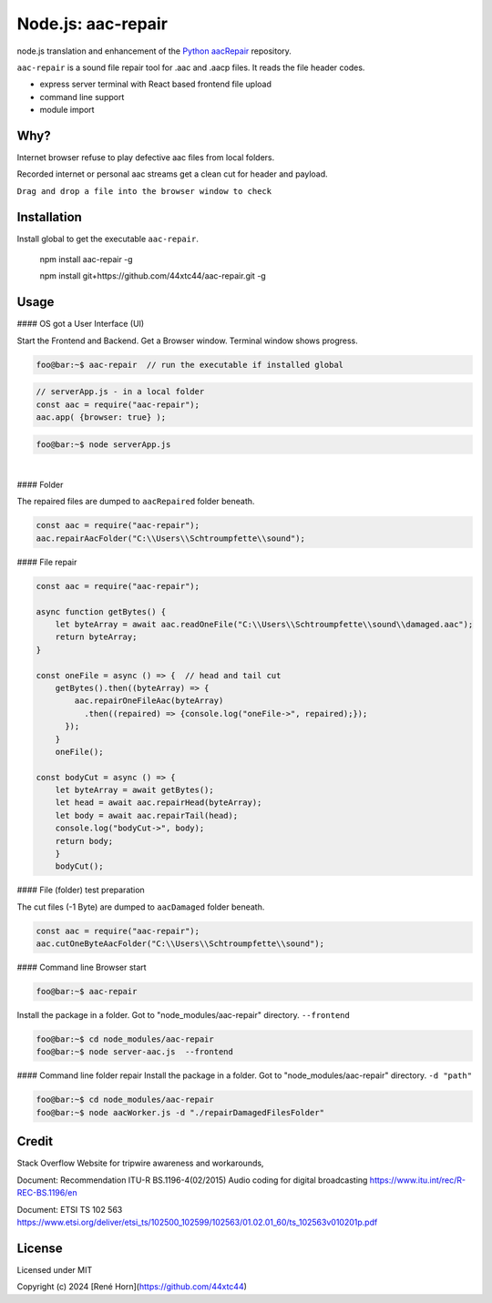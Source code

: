 Node.js: aac-repair
===================

node.js translation and enhancement of the `Python aacRepair <https://github.com/44xtc44/aacRepair>`_ repository.

``aac-repair`` is a sound file repair tool for .aac and .aacp files. 
It reads the file header codes.

* express server terminal with React based frontend file upload
* command line support
* module import

Why?
----

Internet browser refuse to play defective aac files from local folders. 

Recorded internet or personal aac streams get a clean cut for header and payload.

``Drag and drop a file into the browser window to check``



Installation
------------

Install global to get the executable ``aac-repair``.

    npm install aac-repair -g

    npm install git+https://github.com/44xtc44/aac-repair.git -g


Usage
-----

#### OS got a User Interface (UI)


Start the Frontend and Backend. Get a Browser window.
Terminal window shows progress.

.. code-block::

    foo@bar:~$ aac-repair  // run the executable if installed global

.. code-block::

    // serverApp.js - in a local folder
    const aac = require("aac-repair");
    aac.app( {browser: true} );

.. code-block::

    foo@bar:~$ node serverApp.js

.. image:: ./frontend.png
            :alt: menu options on command line
            :class: with-border
            :width: 800

|

#### Folder

The repaired files are dumped to ``aacRepaired`` folder beneath. 

.. code-block::

    const aac = require("aac-repair");
    aac.repairAacFolder("C:\\Users\\Schtroumpfette\\sound");


#### File repair

.. code-block::

    const aac = require("aac-repair");

    async function getBytes() {
        let byteArray = await aac.readOneFile("C:\\Users\\Schtroumpfette\\sound\\damaged.aac");
        return byteArray;
    }
    
    const oneFile = async () => {  // head and tail cut
        getBytes().then((byteArray) => {
            aac.repairOneFileAac(byteArray)
              .then((repaired) => {console.log("oneFile->", repaired);});
          });
        }
        oneFile();
    
    const bodyCut = async () => {
        let byteArray = await getBytes();
        let head = await aac.repairHead(byteArray);
        let body = await aac.repairTail(head);
        console.log("bodyCut->", body);
        return body;
        }
        bodyCut();

#### File (folder) test preparation

The cut files (-1 Byte) are dumped to ``aacDamaged`` folder beneath.

.. code-block::

    const aac = require("aac-repair");
    aac.cutOneByteAacFolder("C:\\Users\\Schtroumpfette\\sound");



#### Command line Browser start

.. code-block::

    foo@bar:~$ aac-repair


Install the package in a folder.
Got to "node_modules/aac-repair" directory.
``--frontend``

.. code-block::

    foo@bar:~$ cd node_modules/aac-repair
    foo@bar:~$ node server-aac.js  --frontend

#### Command line folder repair
Install the package in a folder.
Got to "node_modules/aac-repair" directory.
``-d "path"``

.. code-block::

    foo@bar:~$ cd node_modules/aac-repair
    foo@bar:~$ node aacWorker.js -d "./repairDamagedFilesFolder"


Credit
------
Stack Overflow Website for tripwire awareness and workarounds,

Document: Recommendation ITU-R BS.1196-4(02/2015)
Audio coding for digital broadcasting 
https://www.itu.int/rec/R-REC-BS.1196/en

Document: ETSI TS 102 563 https://www.etsi.org/deliver/etsi_ts/102500_102599/102563/01.02.01_60/ts_102563v010201p.pdf


License
-------

Licensed under MIT

Copyright (c) 2024 [René Horn](https://github.com/44xtc44)